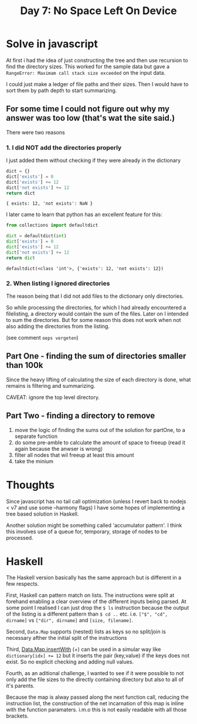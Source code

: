 #+title: Day 7: No Space Left On Device
#+options: toc:nil num:nil

* Solve in javascript

At first i had the idea of just constructing the tree and then use recursion to find the directory sizes.
This worked for the sample data but gave a ~RangeError: Maximam call stack size exceeded~ on the input data.

I could just make a ledger of file paths and their sizes.
Then I would have to sort them by path depth to start summarizing.

** For some time I could not figure out why my answer was too low (that's wat the site said.)
There were two reasons

*** 1. I did NOT add the directories properly
I just added them without checking if they were already in the dictionary

#+begin_src js :results verbatim :exports both
dict = {}
dict['exists'] = 0
dict['exists'] += 12
dict['not exists'] += 12
return dict
#+end_src

#+RESULTS:
: { exists: 12, 'not exists': NaN }

I later came to learn that python has an excellent feature for this:

#+begin_src python :results verbatim :exports both
from collections import defaultdict

dict = defaultdict(int)
dict['exists'] = 0
dict['exists'] += 12
dict['not exists'] += 12
return dict
#+end_src

#+RESULTS:
: defaultdict(<class 'int'>, {'exists': 12, 'not exists': 12})

*** 2. When listing I ignored directories
The reason being that I did not add files to the dictionary only directories.

So while processing the directories, for which I had already encountered a filelisting, a directory would contain the sum of the files.
Later on I intended to sum the directories. But for some reason this does not work when not also adding the directories from the listing.

(see comment ~oeps vergeten~)

** Part One - finding the sum of directories smaller than 100k

Since the heavy lifting of calculating the size of each directory is done, what remains is filtering and summarizing.

CAVEAT: ignore the top level directory.

** Part Two - finding a directory to remove

1. move the logic of finding the sums out of the solution for partOne, to a separate function
2. do some pre-amble to calculate the amount of space to freeup (read it again because the anwser is wrong)
3. filter all nodes that wil freeup at least this amount
4. take the minium

* Thoughts

Since javascript has no tail call optimization (unless I revert back to nodejs < v7 and use some --harmony flags) I have some hopes of implementing a tree based solution in Haskell.

Another solution might be something called 'accumulator pattern'. I think this involves use of a queue for, temporary, storage of nodes to be processed.

* Haskell

The Haskell version basically has the same approach but is different in a few respects.

First, Haskell can pattern match on lists. The instructions were split at forehand enabling a clear overview of the different inputs being parsed. At some point I realised I can just drop the ~$ ls~ instruction because the output of the listing is a different pattern than ~$ cd ..~ etc. i.e. ~["$", "cd", dirname]~ vs ~["dir", dirname]~ and ~[size, filename]~.

Second, ~Data.Map~ supports (nested) lists as keys so no split/join is necessary afther the initial split of the instructions

Third, [[https://hackage.haskell.org/package/containers-0.6.6/docs/Data-Map-Strict.html#v:insertWith][Data.Map.insertWith]] (+) can be used in a simular way like ~dictionary[idx] += 12~ but it inserts the pair (key,value) if the keys does not exist. So no explicit checking and adding null values.

Fourth, as an aditional challenge, I wanted to see if it were possible to not only add the file sizes to the directly containing directory but also to all of it's parents.


Because the map is alway passed along the next function call, reducing the instruction list, the construction of the net incarnation of this map is inline with the function paramaters. i.m.o this is not easily readable with all those brackets.
